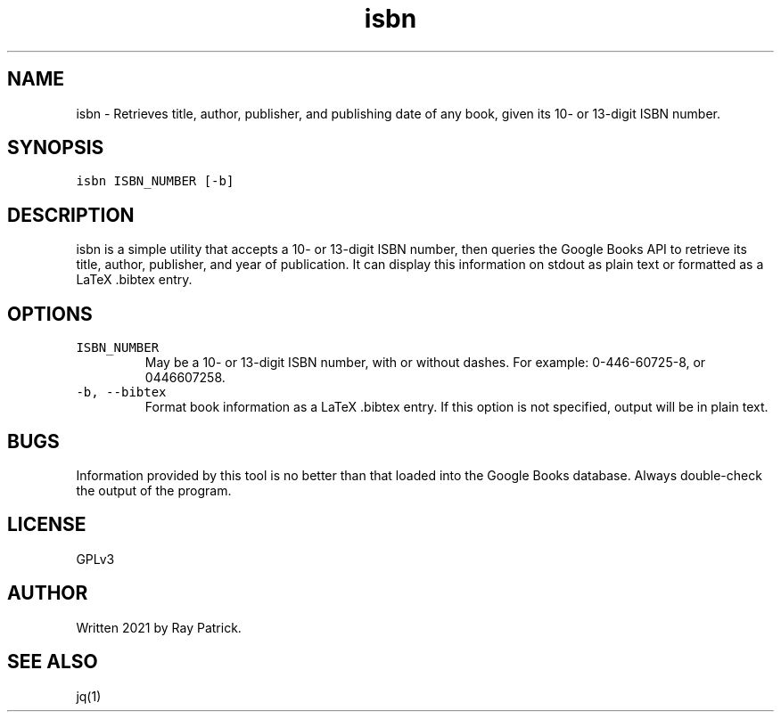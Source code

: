 .\" Automatically generated by Pandoc 2.2.1
.\"
.TH "isbn" "1" "" "" "General Commands Manual"
.hy
.SH NAME
.PP
isbn \- Retrieves title, author, publisher, and publishing date of any
book, given its 10\- or 13\-digit ISBN number.
.SH SYNOPSIS
.PP
\f[C]isbn\ ISBN_NUMBER\ [\-b]\f[]
.SH DESCRIPTION
.PP
isbn is a simple utility that accepts a 10\- or 13\-digit ISBN number,
then queries the Google Books API to retrieve its title, author,
publisher, and year of publication.
It can display this information on stdout as plain text or formatted as
a LaTeX .bibtex entry.
.SH OPTIONS
.TP
.B \f[C]ISBN_NUMBER\f[]
May be a 10\- or 13\-digit ISBN number, with or without dashes.
For example: 0\-446\-60725\-8, or 0446607258.
.RS
.RE
.TP
.B \f[C]\-b,\ \-\-bibtex\f[]
Format book information as a LaTeX .bibtex entry.
If this option is not specified, output will be in plain text.
.RS
.RE
.SH BUGS
.PP
Information provided by this tool is no better than that loaded into the
Google Books database.
Always double\-check the output of the program.
.SH LICENSE
.PP
GPLv3
.SH AUTHOR
.PP
Written 2021 by Ray Patrick.
.SH SEE ALSO
.PP
jq(1)
